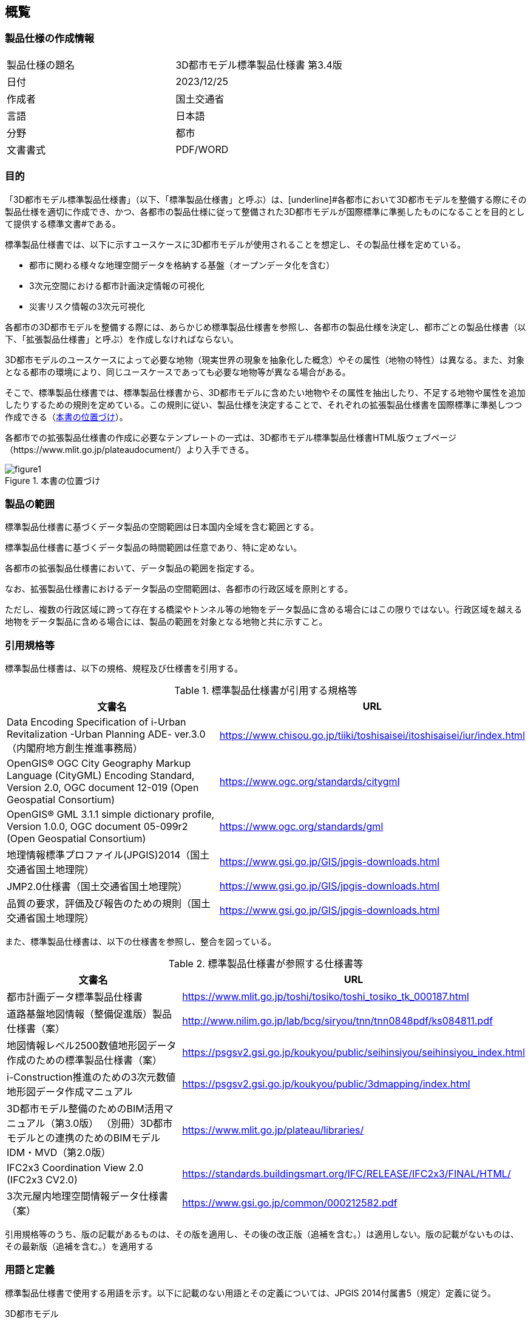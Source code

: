 
[[sec_1]]
== 概覧

[[sec_1.1]]
=== 製品仕様の作成情報

[cols="2",options="unnumbered"]
|===
| 製品仕様の題名 | 3D都市モデル標準製品仕様書 第3.4版
| 日付 | 2023/12/25
| 作成者 | 国土交通省
| 言語 | 日本語
| 分野 | 都市
| 文書書式 | PDF/WORD
|===

[[sec_1.2]]
=== 目的
「3D都市モデル標準製品仕様書」（以下、「標準製品仕様書」と呼ぶ）は、[underline]#各都市において3D都市モデルを整備する際にその製品仕様を適切に作成でき、かつ、各都市の製品仕様に従って整備された3D都市モデルが国際標準に準拠したものになることを目的として提供する標準文書#である。

標準製品仕様書では、以下に示すユースケースに3D都市モデルが使用されることを想定し、その製品仕様を定めている。

* 都市に関わる様々な地理空間データを格納する基盤（オープンデータ化を含む）
* 3次元空間における都市計画決定情報の可視化
* 災害リスク情報の3次元可視化

[underline]#各都市の3D都市モデルを整備する際には、あらかじめ標準製品仕様書を参照し、各都市の製品仕様を決定し、都市ごとの製品仕様書（以下、「拡張製品仕様書」と呼ぶ）を作成しなければならない。#

3D都市モデルのユースケースによって必要な地物（現実世界の現象を抽象化した概念）やその属性（地物の特性）は異なる。また、対象となる都市の環境により、同じユースケースであっても必要な地物等が異なる場合がある。

そこで、標準製品仕様書では、標準製品仕様書から、3D都市モデルに含めたい地物やその属性を抽出したり、不足する地物や属性を追加したりするための規則を定めている。この規則に従い、製品仕様を決定することで、それぞれの拡張製品仕様書を国際標準に準拠しつつ作成できる（<<figure1>>）。

各都市での拡張製品仕様書の作成に必要なテンプレートの一式は、3D都市モデル標準製品仕様書HTML版ウェブページ（https://www.mlit.go.jp/plateaudocument/）より入手できる。

[[figure1]]
.本書の位置づけ
image::images/figure1.webp[]

[[sec_1.3]]
=== 製品の範囲

標準製品仕様書に基づくデータ製品の空間範囲は日本国内全域を含む範囲とする。

標準製品仕様書に基づくデータ製品の時間範囲は任意であり、特に定めない。

各都市の拡張製品仕様書において、データ製品の範囲を指定する。

なお、拡張製品仕様書におけるデータ製品の空間範囲は、各都市の行政区域を原則とする。

ただし、複数の行政区域に跨って存在する橋梁やトンネル等の地物をデータ製品に含める場合にはこの限りではない。行政区域を越える地物をデータ製品に含める場合には、製品の範囲を対象となる地物と共に示すこと。

[[sec_1.4]]
=== 引用規格等

標準製品仕様書は、以下の規格、規程及び仕様書を引用する。

[[table1]]
.標準製品仕様書が引用する規格等
[cols="2",options="header"]
|===
| 文書名 | URL

| Data Encoding Specification of i-Urban Revitalization -Urban Planning ADE- ver.3.0（内閣府地方創生推進事務局）
| https://www.chisou.go.jp/tiiki/toshisaisei/itoshisaisei/iur/index.html

| OpenGIS(R) OGC City Geography Markup Language (CityGML) Encoding Standard, Version 2.0, OGC document 12-019 (Open Geospatial Consortium)
| https://www.ogc.org/standards/citygml

| OpenGIS(R) GML 3.1.1 simple dictionary profile, Version 1.0.0, OGC document 05-099r2 (Open Geospatial Consortium)
| https://www.ogc.org/standards/gml

| 地理情報標準プロファイル(JPGIS)2014（国土交通省国土地理院）
| https://www.gsi.go.jp/GIS/jpgis-downloads.html

| JMP2.0仕様書（国土交通省国土地理院）
| https://www.gsi.go.jp/GIS/jpgis-downloads.html

| 品質の要求，評価及び報告のための規則（国土交通省国土地理院）
| https://www.gsi.go.jp/GIS/jpgis-downloads.html
|===

また、標準製品仕様書は、以下の仕様書を参照し、整合を図っている。

[[table2]]
.標準製品仕様書が参照する仕様書等
[cols="2",options="header"]
|===
| 文書名 | URL

| 都市計画データ標準製品仕様書
| https://www.mlit.go.jp/toshi/tosiko/toshi_tosiko_tk_000187.html

| 道路基盤地図情報（整備促進版）製品仕様書（案）
| http://www.nilim.go.jp/lab/bcg/siryou/tnn/tnn0848pdf/ks084811.pdf

| 地図情報レベル2500数値地形図データ作成のための標準製品仕様書（案）
| https://psgsv2.gsi.go.jp/koukyou/public/seihinsiyou/seihinsiyou_index.html

| i-Construction推進のための3次元数値地形図データ作成マニュアル
| https://psgsv2.gsi.go.jp/koukyou/public/3dmapping/index.html

| 3D都市モデル整備のためのBIM活用マニュアル（第3.0版）
（別冊）3D都市モデルとの連携のためのBIMモデルIDM・MVD（第2.0版）
| https://www.mlit.go.jp/plateau/libraries/

| IFC2x3 Coordination View 2.0 (IFC2x3 CV2.0)
| https://standards.buildingsmart.org/IFC/RELEASE/IFC2x3/FINAL/HTML/

| 3次元屋内地理空間情報データ仕様書（案）
| https://www.gsi.go.jp/common/000212582.pdf
|===

引用規格等のうち、版の記載があるものは、その版を適用し、その後の改正版（追補を含む。）は適用しない。版の記載がないものは、その最新版（追補を含む。）を適用する

[[sec_1.5]]
=== 用語と定義

標準製品仕様書で使用する用語を示す。以下に記載のない用語とその定義については、JPGIS 2014付属書5（規定）定義に従う。

3D都市モデル

都市空間の地物及び属性を都市スケールで3次元的に再現したCityGML形式のデータ。

BIM（Building Information Modeling）

コンピュータ上に作成した主に三次元の形状情報に加え、室等の名称・⾯積、材料・部材の仕様・性能、仕上げ等、建築物の属性情報を併せ持つ建築物情報モデルを構築するもの。

［出典　3D都市モデル整備のためのBIM活⽤マニュアル第3.0版］

BIM モデル

コンピュータ上に作成した三次元の形状情報に加え、室等の名称・⾯積、材料・部材の仕様・性能、仕上げ等の建築物の属性情報を併せ持つ建築物情報モデル。

［出典　3D都市モデル整備のためのBIM活⽤マニュアル第3.0版］

IFC（Industry Foundation Classes）

buildingSMART International (以降 bSI) が策定した三次元モデルデータ形式。2013年にはISO 16739:2013:Ver.4.0.0.0(IFC4)として、国際標準として承認されている。2018年に改訂され、ISO 16739-1:2018:Ver.4.0.2.1(IFC4 ADD2 TC1)が最新である。当初は、建築分野でのデータ交換を対象にしていたが、2013年には bSI内にInfrastructure Roomが設置され、⼟⽊分野を対象にした検討が進められている。

［出典　3D都市モデル整備のためのBIM活用マニュアル第3.0版］

Levels Of Detail (LOD)

詳細さの度合い（詳細度）であり、CityGMLにおいて定義されている一つのオブジェクトの幾何を、その利用や可視化の目的に応じて、複数の段階に抽象化することを可能とする、マルチスケールなモデリングの仕組みである。

［参考　OpenGIS(R) OGC CityGML Encoding Standard］

応用スキーマ

一つ又は複数の応用システムによって要求されるデータのための概念スキーマ。

［出典　JPGIS］

数値地形図

都市、河川、道路、ダム等の計画、管理及び土木工事のために使用できる位置精度を有した地理空間情報及び数値地形図

［作業規程の準則　付録７公共測量標準図式］

地物

現実世界の現象の抽象概念。

地物は型又はインスタンスとして存在できる。地物型又は地物インスタンスはいずれか一方を意味する場合に用いるべきである。

［出典　JPGIS］

地物属性

地物の特性。

［出典　JPGIS］

地物関連 +
地物間の関係。 +
［出典　JPGIS］

関連役割

関連において相手の地物に対する自分の役割を指す。

［参考　地理情報標準プロファイル（JPGIS） Ver. 1.0　解説書］

プロファイル

1つ以上の基本規格のセット又は基本規格のサブセット及び該当する場合には特定の機能を達成するために必要なそれらの基本規格から選択された条項、クラス、オプション及びパラメータの識別。

［出典　ISO 19106:2004］

補足

標準製品仕様書は、i-UR及びCityGMLから3D都市モデルとして必要な地物型等をi-UR及びCityGMLと矛盾なく抽出した、i-UR及びCityGMLのプロファイルである。また、各都市で作成される拡張製品仕様書も、i-UR及びCityGMLのプロファイルでなくてはならない。

[[toc1_06]]
=== 略語

BIM:: Building Information Modeling

CityGML:: City Geography Markup Language

GML:: Geography Markup Language

IDM:: Information Delivery Manual

IFC:: Industry Foundation Classes

i-UR:: Data Encoding Specification of i-Urban Revitalization -Urban Planning ADE-

JPGIS:: Japan Profile of Geographic Information Standards

LOD:: Level Of Detail

MVD:: Model View Definition

MMS:: Mobile Mapping System

UML:: Unified Modeling Language

なお、標準製品仕様書で使用する以下の略語は、特段の記載がない場合にはそれぞれ下表に示す版を指す。

[[table_1-3]]
.略語に使用する版
[cols="3",options="header"]
|===
| 略語 | 使用する版 | 備考

| CityGML | CityGML 2.0 |
| GML | GML 3.1.1 | ISO19136に対応するGMLの版はGML 3.2.1であるが、CityGML 2.0が参照するGMLの版は、GML 3.1.1である。そのため、GML 3.2.1と矛盾のない範囲でGML 3.1.1を使用する。
| i-UR | i-UR 3.0 |
|===

[[toc1_07]]
=== 拡張製品仕様書作成のためのテンプレートの入手方法

標準製品仕様書に基づき、各都市でそれぞれの拡張製品仕様書を作成する際に必要となるテンプレート等のファイルを一式にまとめたものを、3D都市モデル標準製品仕様書HTML版ウェブページ（link:https://www.mlit.go.jp/plateaudocument/[]）より入手できる。

テンプレート一式には、以下を含む。

[cols="4",options="header,unnumbered"]
|===
| | テンプレート一式の内容 | ファイル名 | 備考

| 1 | 拡張製品仕様書テンプレート | template_specification.docx | 標準製品仕様書のWORDファイルに、拡張製品仕様書で追記すべき箇所を示したもの。
| 2 | 取得項目一覧 | template_objectlist.xlsx | シート名：A2.1_取得項目一覧
| 3 | 拡張製品仕様書：拡張コードリスト | template_objectlist.xlsx | シート名：A2.2_拡張コードリスト
| 4 | 拡張製品仕様書：建築物の拡張属性  | template_objectlist.xlsx | シート名：A.2.3_建築物の拡張属性リスト
| 5 | 拡張製品仕様書：拡張地物定義  | template_objectlist.xlsx | シート名：A.2.4_拡張地物定義
| 6 | 拡張製品仕様書：汎用都市オブジェクト | template_objectlist.xlsx | シート名：A.2.5_汎用都市オブジェクト
| 7 | 拡張製品仕様書：汎用属性 | template_objectlist.xlsx | シート名：A.2.6_汎用属性
| 8 | 拡張製品仕様書：拡張品質要求 | template_objectlist.xlsx | シート名：A.2.7_拡張品質要求
| 9 | READMEテンプレート | README.md | 
| 10 | 原典資料テンプレート | resourcelist_sample.xlsx |
| 11 | 索引図 | index.docx | 3D都市モデルの整備範囲を示す図
| 12 | XMLSchema一式 | ― |  https://www.geospatial.jp/iur/[https://www.geospatial.jp/iur/]より取得できる。
| 13 | コードリスト一式 | ― |  https://www.geospatial.jp/iur/[https://www.geospatial.jp/iur/]より取得できる。
|===

1及び2は、各都市で拡張製品仕様書を作成する際に必ず使用するファイルである。

1は、標準製品仕様書に定義されるすべての地物型及びその定義が含まれている。

3から8は、標準製品仕様書にはない地物型や属性あるいは品質要求を拡張製品証書に追加する場合に使用するファイルである。

9から11は、拡張製品仕様書に従い3D都市モデルを整備し、成果品として納める際に使用するファイルである。

12及び13は、3D都市モデルの整備の際に必要となるファイルであり、成果品に含める必要があるファイルである。
